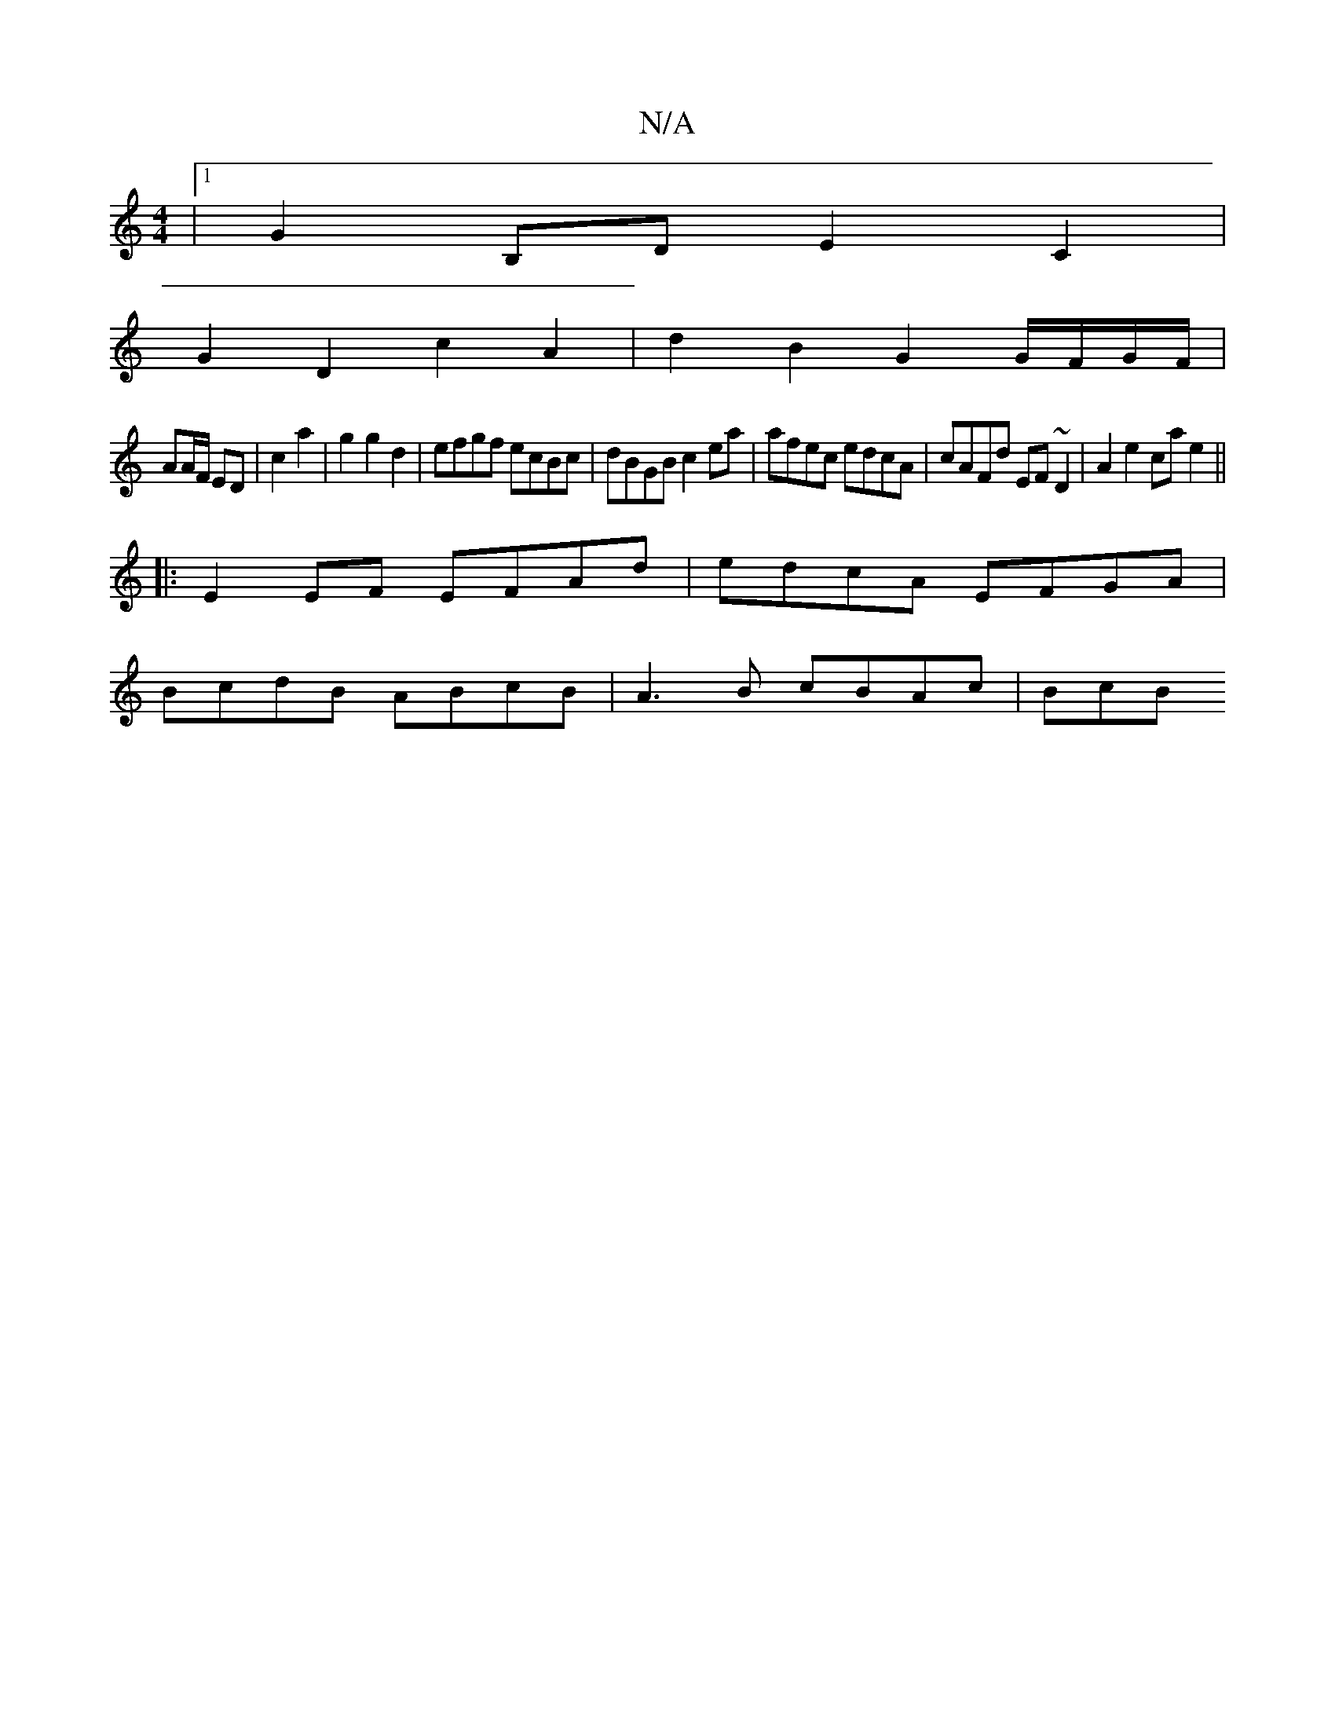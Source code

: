X:1
T:N/A
M:4/4
R:N/A
K:Cmajor
 |1 G2B,D E2C2 |
G2 D2 c2 A2 | d2 B2 G2 G/F/G/F/ |
AA/F/ ED | c2 a2 | g2 g2 d2 | efgf ecBc | dBGB c2 ea | afec edcA | cAFd EF~D2 | A2 e2 ca e2 ||
|: E2 EF EFAd | edcA EFGA |
BcdB ABcB | A3B cBAc | BcB